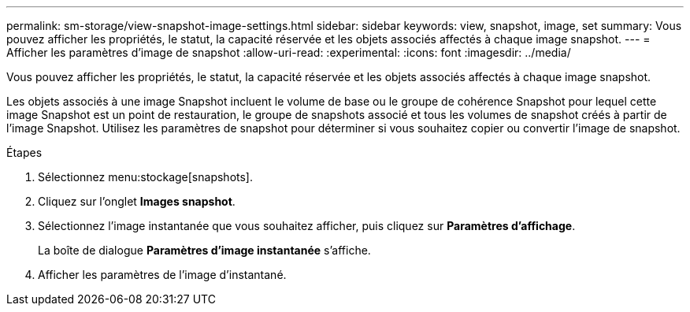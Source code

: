 ---
permalink: sm-storage/view-snapshot-image-settings.html 
sidebar: sidebar 
keywords: view, snapshot, image, set 
summary: Vous pouvez afficher les propriétés, le statut, la capacité réservée et les objets associés affectés à chaque image snapshot. 
---
= Afficher les paramètres d'image de snapshot
:allow-uri-read: 
:experimental: 
:icons: font
:imagesdir: ../media/


[role="lead"]
Vous pouvez afficher les propriétés, le statut, la capacité réservée et les objets associés affectés à chaque image snapshot.

Les objets associés à une image Snapshot incluent le volume de base ou le groupe de cohérence Snapshot pour lequel cette image Snapshot est un point de restauration, le groupe de snapshots associé et tous les volumes de snapshot créés à partir de l'image Snapshot. Utilisez les paramètres de snapshot pour déterminer si vous souhaitez copier ou convertir l'image de snapshot.

.Étapes
. Sélectionnez menu:stockage[snapshots].
. Cliquez sur l'onglet *Images snapshot*.
. Sélectionnez l'image instantanée que vous souhaitez afficher, puis cliquez sur *Paramètres d'affichage*.
+
La boîte de dialogue *Paramètres d'image instantanée* s'affiche.

. Afficher les paramètres de l'image d'instantané.

